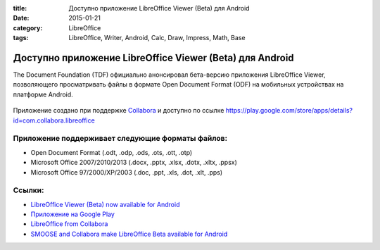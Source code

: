 :title: Доступно приложение LibreOffice Viewer (Beta) для Android
:date: 2015-01-21
:category: LibreOffice
:tags: LibreOffice, Writer, Android, Calc, Draw, Impress, Math, Base

Доступно приложение LibreOffice Viewer (Beta) для Android
~~~~~~~~~~~~~~~~~~~~~~~~~~~~~~~~~~~~~~~~~~~~~~~~~~~~~~~~~

The Document Foundation (TDF) официально анонсировал бета-версию
приложения LibreOffice Viewer, позволяющего просматривать файлы в
формате Open Document Format (ODF) на мобильных устройствах на платформе
Android.


.. figure:: /home/dmitry/Docs/LibreRussia/librerussia.github.io/img/lo_2015-01-21_LibreOffice-Viewer-Beta/lo_2015-01-21_LibreOffice-Viewer-Beta.001.png
    :width: 200 px
    :align: center
    :alt:


Приложение создано при поддержке
`Collabora <https://libreoffice-from-collabora.com/>`__ и доступно по
ссылке
https://play.google.com/store/apps/details?id=com.collabora.libreoffice

Приложение поддерживает следующие форматы файлов:
-------------------------------------------------

-  Open Document Format (.odt, .odp, .ods, .ots, .ott, .otp)
-  Microsoft Office 2007/2010/2013 (.docx, .pptx, .xlsx, .dotx, .xltx,
   .ppsx)
-  Microsoft Office 97/2000/XP/2003 (.doc, .ppt, .xls, .dot, .xlt, .pps)

Ссылки:
-------

-  `LibreOffice Viewer (Beta) now available for
   Android <http://blog.documentfoundation.org/2015/01/21/libreoffice-viewer-for-android/>`__
-  `Приложение на Google
   Play <https://play.google.com/store/apps/details?id=com.collabora.libreoffice>`__
-  `LibreOffice from
   Collabora <https://libreoffice-from-collabora.com/>`__
-  `SMOOSE and Collabora make LibreOffice Beta available for
   Android <https://libreoffice-from-collabora.com/libreoffice-for-android-released/>`__
